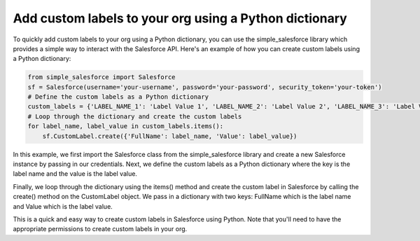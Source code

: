 Add custom labels to your org using a Python dictionary
------------------
To quickly add custom labels to your org using a Python dictionary, you can use the simple_salesforce library which provides a simple way to interact with the Salesforce API. Here's an example of how you can create custom labels using a Python dictionary:

.. code-block:: python
    from simple_salesforce import Salesforce
    sf = Salesforce(username='your-username', password='your-password', security_token='your-token')

    # Define the custom labels as a Python dictionary
    custom_labels = {'LABEL_NAME_1': 'Label Value 1', 'LABEL_NAME_2': 'Label Value 2', 'LABEL_NAME_3': 'Label Value 3'}

    # Loop through the dictionary and create the custom labels
    for label_name, label_value in custom_labels.items():
        sf.CustomLabel.create({'FullName': label_name, 'Value': label_value})


.. code-block:: python

    from simple_salesforce import Salesforce
    sf = Salesforce(username='your-username', password='your-password', security_token='your-token')
    # Define the custom labels as a Python dictionary
    custom_labels = {'LABEL_NAME_1': 'Label Value 1', 'LABEL_NAME_2': 'Label Value 2', 'LABEL_NAME_3': 'Label Value 3'}
    # Loop through the dictionary and create the custom labels
    for label_name, label_value in custom_labels.items():
        sf.CustomLabel.create({'FullName': label_name, 'Value': label_value})
        
In this example, we first import the Salesforce class from the simple_salesforce library and create a new Salesforce instance by passing in our credentials.
Next, we define the custom labels as a Python dictionary where the key is the label name and the value is the label value.

Finally, we loop through the dictionary using the items() method and create the custom label in Salesforce by calling the create() method on the CustomLabel object. We pass in a dictionary with two keys: FullName which is the label name and Value which is the label value.

This is a quick and easy way to create custom labels in Salesforce using Python. Note that you'll need to have the appropriate permissions to create custom labels in your org.
